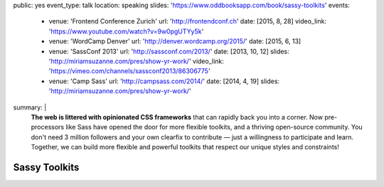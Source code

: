 public: yes
event_type: talk
location: speaking
slides: 'https://www.oddbooksapp.com/book/sassy-toolkits'
events:
  - venue: 'Frontend Conference Zurich'
    url: 'http://frontendconf.ch'
    date: [2015, 8, 28]
    video_link: 'https://www.youtube.com/watch?v=9w0pgUTYy5k'
  - venue: 'WordCamp Denver'
    url: 'http://denver.wordcamp.org/2015/'
    date: [2015, 6, 13]
  - venue: 'SassConf 2013'
    url: 'http://sassconf.com/2013/'
    date: [2013, 10, 12]
    slides: 'http://miriamsuzanne.com/pres/show-yr-work/'
    video_link: 'https://vimeo.com/channels/sassconf2013/86306775'
  - venue: 'Camp Sass'
    url: 'http://campsass.com/2014/'
    date: [2014, 4, 19]
    slides: 'http://miriamsuzanne.com/pres/show-yr-work/'
summary: |
  **The web is littered with opinionated CSS frameworks**
  that can rapidly back you into a corner.
  Now pre-processors like Sass
  have opened the door for more flexible toolkits,
  and a thriving open-source community.
  You don't need 3 million followers
  and your own clearfix to contribute —
  just a willingness to participate and learn.
  Together, we can build more flexible and powerful toolkits
  that respect our unique styles and constraints!


Sassy Toolkits
==============
